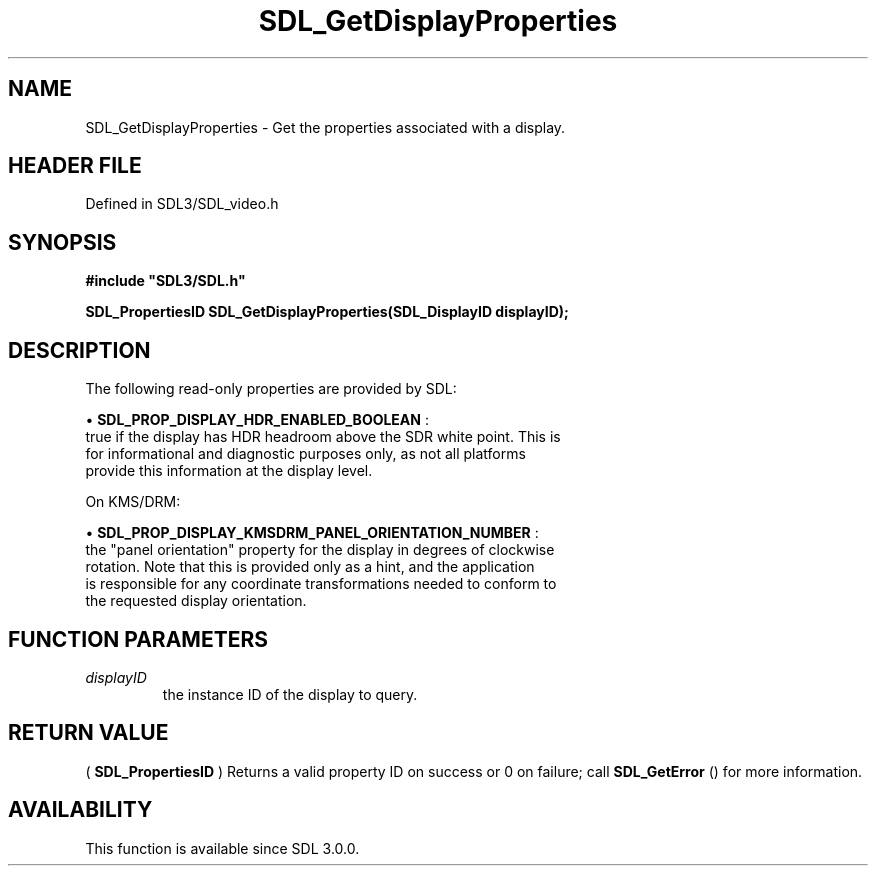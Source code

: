 .\" This manpage content is licensed under Creative Commons
.\"  Attribution 4.0 International (CC BY 4.0)
.\"   https://creativecommons.org/licenses/by/4.0/
.\" This manpage was generated from SDL's wiki page for SDL_GetDisplayProperties:
.\"   https://wiki.libsdl.org/SDL_GetDisplayProperties
.\" Generated with SDL/build-scripts/wikiheaders.pl
.\"  revision SDL-preview-3.1.3
.\" Please report issues in this manpage's content at:
.\"   https://github.com/libsdl-org/sdlwiki/issues/new
.\" Please report issues in the generation of this manpage from the wiki at:
.\"   https://github.com/libsdl-org/SDL/issues/new?title=Misgenerated%20manpage%20for%20SDL_GetDisplayProperties
.\" SDL can be found at https://libsdl.org/
.de URL
\$2 \(laURL: \$1 \(ra\$3
..
.if \n[.g] .mso www.tmac
.TH SDL_GetDisplayProperties 3 "SDL 3.1.3" "Simple Directmedia Layer" "SDL3 FUNCTIONS"
.SH NAME
SDL_GetDisplayProperties \- Get the properties associated with a display\[char46]
.SH HEADER FILE
Defined in SDL3/SDL_video\[char46]h

.SH SYNOPSIS
.nf
.B #include \(dqSDL3/SDL.h\(dq
.PP
.BI "SDL_PropertiesID SDL_GetDisplayProperties(SDL_DisplayID displayID);
.fi
.SH DESCRIPTION
The following read-only properties are provided by SDL:


\(bu 
.BR
.BR SDL_PROP_DISPLAY_HDR_ENABLED_BOOLEAN
:
  true if the display has HDR headroom above the SDR white point\[char46] This is
  for informational and diagnostic purposes only, as not all platforms
  provide this information at the display level\[char46]

On KMS/DRM:


\(bu 
.BR
.BR SDL_PROP_DISPLAY_KMSDRM_PANEL_ORIENTATION_NUMBER
:
  the "panel orientation" property for the display in degrees of clockwise
  rotation\[char46] Note that this is provided only as a hint, and the application
  is responsible for any coordinate transformations needed to conform to
  the requested display orientation\[char46]

.SH FUNCTION PARAMETERS
.TP
.I displayID
the instance ID of the display to query\[char46]
.SH RETURN VALUE
(
.BR SDL_PropertiesID
) Returns a valid property ID on
success or 0 on failure; call 
.BR SDL_GetError
() for more
information\[char46]

.SH AVAILABILITY
This function is available since SDL 3\[char46]0\[char46]0\[char46]


